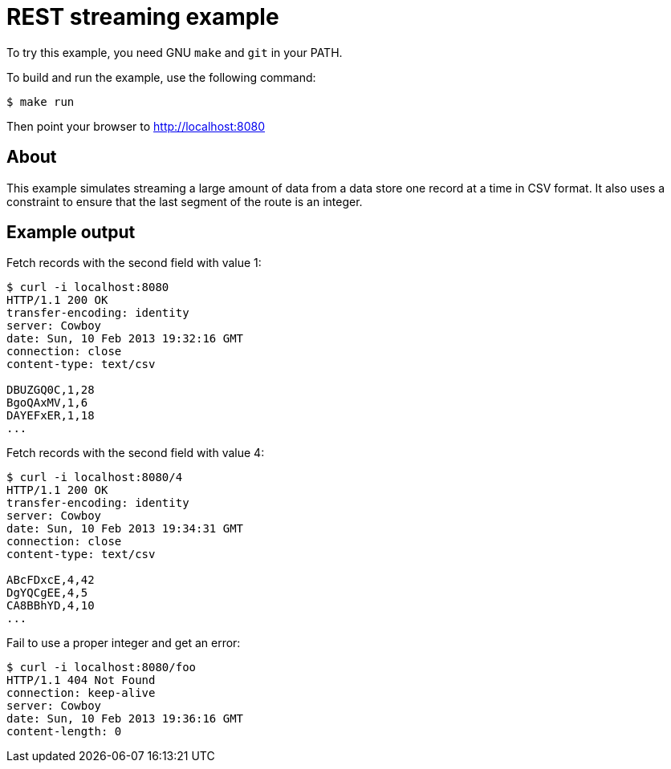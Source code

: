 = REST streaming example

To try this example, you need GNU `make` and `git` in your PATH.

To build and run the example, use the following command:

[source,bash]
$ make run

Then point your browser to http://localhost:8080

== About

This example simulates streaming a large amount of data from a data store one
record at a time in CSV format. It also uses a constraint to ensure that the
last segment of the route is an integer.

== Example output

Fetch records with the second field with value 1:

[source,bash]
----
$ curl -i localhost:8080
HTTP/1.1 200 OK
transfer-encoding: identity
server: Cowboy
date: Sun, 10 Feb 2013 19:32:16 GMT
connection: close
content-type: text/csv

DBUZGQ0C,1,28
BgoQAxMV,1,6
DAYEFxER,1,18
...
----

Fetch records with the second field with value 4:

[source,bash]
----
$ curl -i localhost:8080/4
HTTP/1.1 200 OK
transfer-encoding: identity
server: Cowboy
date: Sun, 10 Feb 2013 19:34:31 GMT
connection: close
content-type: text/csv

ABcFDxcE,4,42
DgYQCgEE,4,5
CA8BBhYD,4,10
...
----

Fail to use a proper integer and get an error:

[source,bash]
----
$ curl -i localhost:8080/foo
HTTP/1.1 404 Not Found
connection: keep-alive
server: Cowboy
date: Sun, 10 Feb 2013 19:36:16 GMT
content-length: 0

----
